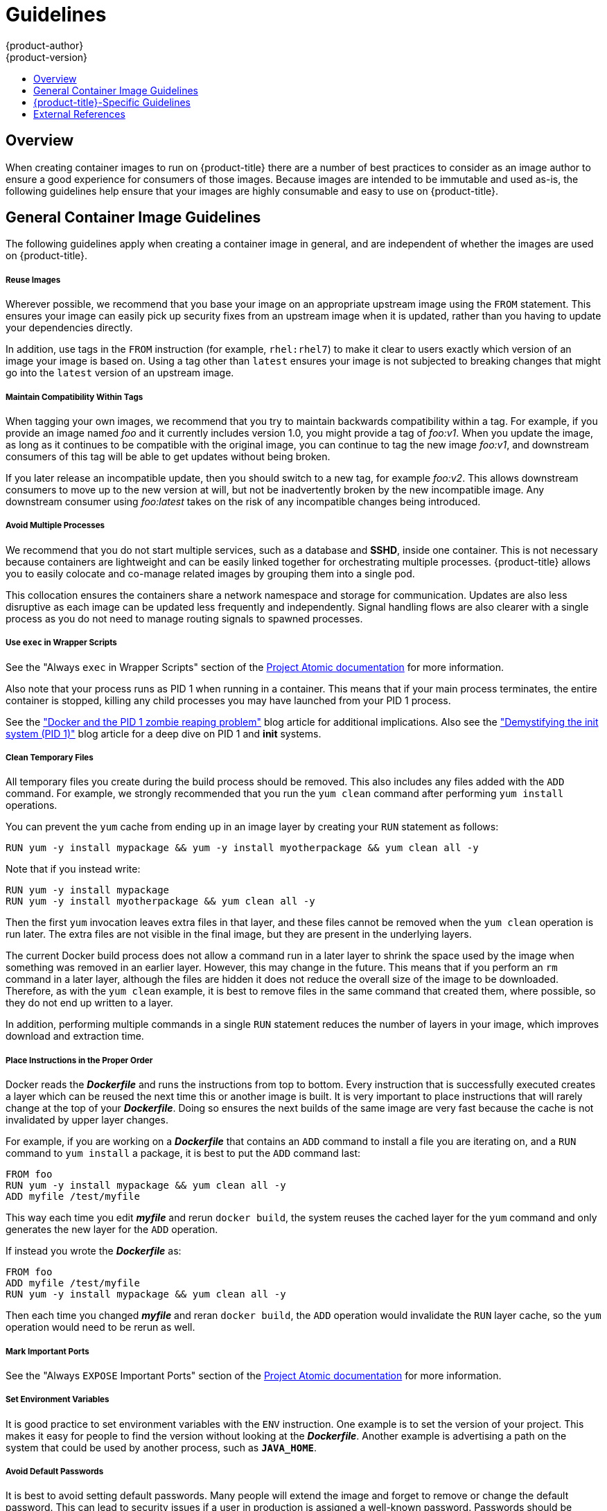 [[creating-images-guidelines]]
= Guidelines
{product-author}
{product-version}
:data-uri:
:icons:
:experimental:
:toc: macro
:toc-title:

toc::[]

== Overview
When creating container images to run on {product-title} there are a number of best
practices to consider as an image author to ensure a good experience for
consumers of those images. Because images are intended to be immutable and used
as-is, the following guidelines help ensure that your images are highly
consumable and easy to use on {product-title}.

== General Container Image Guidelines
The following guidelines apply when creating a container image in general, and are
independent of whether the images are used on {product-title}.

[discrete]
===== Reuse Images

Wherever possible, we recommend that you base your image on an appropriate
upstream image using the `FROM` statement. This ensures your image can easily
pick up security fixes from an upstream image when it is updated, rather than
you having to update your dependencies directly.

In addition, use tags in the `FROM` instruction (for example,  `rhel:rhel7`) to
make it clear to users exactly which version of an image your image is based on.
Using a tag other than `latest` ensures your image is not subjected to breaking
changes that might go into the `latest` version of an upstream image.

[discrete]
===== Maintain Compatibility Within Tags

When tagging your own images, we recommend that you try to maintain backwards
compatibility within a tag. For example, if you provide an image named
_foo_ and it currently includes version 1.0, you might provide a tag of
_foo:v1_. When you update the image, as long as it continues to be compatible
with the original image, you can continue to tag the new image _foo:v1_, and
downstream consumers of this tag will be able to get updates without being
broken.

If you later release an incompatible update, then you should switch to a new
tag, for example _foo:v2_. This allows downstream consumers to move up to the
new version at will, but not be inadvertently broken by the new incompatible
image. Any downstream consumer using _foo:latest_ takes on the risk of any
incompatible changes being introduced.

[discrete]
===== Avoid Multiple Processes

We recommend that you do not start multiple services, such as a database and
*SSHD*, inside one container. This is not necessary because containers
are lightweight and can be easily linked together for orchestrating multiple
processes. {product-title} allows you to easily colocate and co-manage related images
by grouping them into a single pod.

This collocation ensures the containers share a network namespace and storage
for communication. Updates are also less disruptive as each image can be updated
less frequently and independently. Signal handling flows are also clearer with a
single process as you do not need to manage routing signals to spawned
processes.

[discrete]
===== Use `exec` in Wrapper Scripts

See the "Always `exec` in Wrapper Scripts" section of the
http://www.projectatomic.io/docs/docker-image-author-guidance[Project Atomic
documentation] for more information.

Also note that your process runs as PID 1 when running in a container.
This means that if your main process terminates, the entire container is
stopped, killing any child processes you may have launched from your PID 1
process.

See the
http://blog.phusion.nl/2015/01/20/docker-and-the-pid-1-zombie-reaping-problem/["Docker
and the PID 1 zombie reaping problem"] blog article for additional implications.
Also see the https://felipec.wordpress.com/2013/11/04/init/["Demystifying the
init system (PID 1)"] blog article for a deep dive on PID 1 and *init*
systems.


[discrete]
===== Clean Temporary Files

All temporary files you create during the build process should be removed. This
also includes any files added with the `ADD` command.  For example, we strongly
recommended that you run the `yum clean` command after performing `yum install`
operations.

You can prevent the `yum` cache from ending up in an image layer by creating
your `RUN` statement as follows:

----
RUN yum -y install mypackage && yum -y install myotherpackage && yum clean all -y
----

Note that if you instead write:

----
RUN yum -y install mypackage
RUN yum -y install myotherpackage && yum clean all -y
----

Then the first `yum` invocation leaves extra files in that layer, and these
files cannot be removed when the `yum clean` operation is run later. The extra
files are not visible in the final image, but they are present in the underlying
layers.

The current Docker build process does not allow a command run in a later layer
to shrink the space used by the image when something was removed in an earlier
layer. However, this may change in the future. This means that if you perform an
`rm` command in a later layer, although the files are hidden it does not reduce
the overall size of the image to be downloaded. Therefore, as with the `yum
clean` example, it is best to remove files in the same command that created
them, where possible, so they do not end up written to a layer.

In addition, performing multiple commands in a single `RUN` statement reduces
the number of layers in your image, which improves download and extraction time.

[discrete]
===== Place Instructions in the Proper Order

Docker reads the *_Dockerfile_* and runs the instructions from top to
bottom. Every instruction that is successfully executed creates a layer which
can be reused the next time this or another image is built. It is very important
to place instructions that will rarely change at the top of your
*_Dockerfile_*. Doing so ensures the next builds of the same image are
very fast because the cache is not invalidated by upper layer changes.

For example, if you are working on a *_Dockerfile_* that contains an `ADD`
command to install a file you are iterating on, and a `RUN` command to `yum
install` a package, it is best to put the `ADD` command last:


----
FROM foo
RUN yum -y install mypackage && yum clean all -y
ADD myfile /test/myfile
----

This way each time you edit *_myfile_* and rerun `docker build`, the system reuses
the cached layer for the `yum` command and only generates the new layer for the
`ADD` operation.

If instead you wrote the *_Dockerfile_* as:

----
FROM foo
ADD myfile /test/myfile
RUN yum -y install mypackage && yum clean all -y
----

Then each time you changed *_myfile_* and reran `docker build`, the `ADD`
operation would invalidate the `RUN` layer cache, so the `yum` operation would
need to be rerun as well.

[discrete]
===== Mark Important Ports

See the "Always `EXPOSE` Important Ports" section of the
http://www.projectatomic.io/docs/docker-image-author-guidance[Project Atomic
documentation] for more information.

[discrete]
===== Set Environment Variables

It is good practice to set environment variables with the `ENV` instruction.
One example is to set the version of your project. This makes it easy for people
to find the version without looking at the *_Dockerfile_*. Another example is
advertising a path on the system that could be used by another process, such as
`*JAVA_HOME*`.

[discrete]
===== Avoid Default Passwords

It is best to avoid setting default passwords. Many people will extend the image
and forget to remove or change the default password. This can lead to security
issues if a user in production is assigned a well-known password. Passwords
should be configurable using an environment variable instead. See the
xref:use-env-vars[Using Environment Variables for Configuration] topic for more
information.

If you do choose to set a default password, ensure that an appropriate warning
message is displayed when the container is started. The message should inform
the user of the value of the default password and explain how to change it, such
as what environment variable to set.

[discrete]
===== Avoid SSHD

It is best to avoid running *SSHD* in your image. You can use the `docker exec`
command to access containers that are running on the local host. Alternatively,
you can use the
xref:../dev_guide/executing_remote_commands.adoc#dev-guide-executing-remote-commands[`oc
exec`] command or the
xref:../dev_guide/ssh_environment.adoc#dev-guide-ssh-environment[`oc rsh` ]
command to access containers that are running on the {product-title} cluster.
Installing and running *SSHD* in your image opens up additional vectors for
attack and requirements for security patching.

[discrete]
===== Use Volumes for Persistent Data

Images should use a https://docs.docker.com/reference/builder/#volume[Docker
volume] for persistent data. This way {product-title} mounts the network storage
to the node running the container, and if the container moves to a new node the
storage is reattached to that node. By using the volume for all persistent
storage needs, the content is preserved even if the container is restarted or
moved. If your image writes data to arbitrary locations within the container,
that content might not be preserved.

All data that needs to be preserved even after the container is destroyed must
be written to a volume.  With Docker 1.5, there will be a `readonly` flag for
containers which can be used to strictly enforce good practices about not
writing data to ephemeral storage in a container. Designing your image around
that capability now will make it easier to take advantage of it later.

Furthermore, explicitly defining volumes in your *_Dockerfile_* makes it easy
for consumers of the image to understand what volumes they need to define when
running your image.

See the
https://kubernetes.io/docs/concepts/storage/volumes/[Kubernetes
documentation] for more information on how volumes are used in {product-title}.

////
For more information on how Volumes are used in {product-title}, see https://kubernetes.io/docs/concepts/storage/volumes[this documentation]. (NOTE to docs team:  this link should really go to something in the openshift docs, once we have it)
////

NOTE: Even with persistent volumes, each instance of your image has its own
volume, and the filesystem is not shared between instances.  This means the
volume cannot be used to share state in a cluster.

[discrete]
===== External Guidelines

See the following references for other guidelines:

- Docker documentation - https://docs.docker.com/articles/dockerfile_best-practices/[Best practices for writing Dockerfiles]
- Project Atomic documentation - http://www.projectatomic.io/docs/docker-image-author-guidance/[Guidance for Container Image Authors]

[[openshift-specific-guidelines]]
== {product-title}-Specific Guidelines
The following are guidelines that apply when creating container images specifically
for use on {product-title}.
ifdef::openshift-online[]
[discrete]
===== Privileges and Volume Builds

Docker images cannot be built using the `VOLUME` directive in the `DOCKERFILE`.
Images using a read/write file system need to use persistent volumes or
`emptyDir` volumes instead of local storage. Instead of specifying a volume in
the Dockerfile, specify a directory for local storage and mount either a
persistent volume or `emptyDir` volume to that directory when deploying the pod.
endif::[]

[discrete]
===== Enable Images for Source-To-Image (S2I)

For images that are intended to run application code provided by a third party,
such as a Ruby image designed to run Ruby code provided by a developer, you can
enable your image to work with the
https://github.com/openshift/source-to-image[Source-to-Image (S2I)]  build tool.
S2I is a framework which makes it easy to write images that take application
source code as an input and produce a new image that runs the assembled
application as output.

For example, this https://github.com/sclorg/s2i-python-container[Python image]
defines S2I scripts for building various versions of Python applications.

For more details about how to write S2I scripts for your image, see the
xref:s2i.adoc#creating-images-s2i[S2I Requirements] topic.

[discrete]
[[use-uid]]
===== Support Arbitrary User IDs

By default, {product-title} runs containers using an arbitrarily assigned user
ID. This provides additional security against processes escaping the container
due to a container engine vulnerability and thereby achieving escalated
permissions on the host node.

For an image to support running as an arbitrary user, directories and files that
may be written to by processes in the image should be owned by the root group
and be read/writable by that group. Files to be executed should also have group
execute permissions.

Adding the following to your Dockerfile sets the directory and file permissions
to allow users in the root group to access them in the built image:

----
RUN chgrp -R 0 /some/directory && \
    chmod -R g=u /some/directory
----

Because the container user is always a member of the root group, the container
user can read and write these files. The root group does not have any special
permissions (unlike the root user) so there are no security concerns with this
arrangement. In addition, the processes running in the container must not listen
on privileged ports (ports below 1024), since they are not running as a
privileged user.

Because the user ID of the container is generated dynamically, it will not have
an associated entry in *_/etc/passwd_*. This can cause problems for applications
that expect to be able to look up their user ID. One way to address this problem
is to dynamically create a *_passwd_* file entry with the container's user ID as part
of the image's start script. This is what a Dockerfile might include:

----
RUN chmod g=u /etc/passwd
ENTRYPOINT [ "uid_entrypoint" ]
USER 1001
----

Where *_uid_entrypoint_* contains:

----
if ! whoami &> /dev/null; then
  if [ -w /etc/passwd ]; then
    echo "${USER_NAME:-default}:x:$(id -u):0:${USER_NAME:-default} user:${HOME}:/sbin/nologin" >> /etc/passwd
  fi
fi
----

ifdef::openshift-origin[]
For a complete example of this, see
link:https://github.com/RHsyseng/container-rhel-examples/blob/master/starter-arbitrary-uid/Dockerfile.centos7[this Dockerfile].
endif::[]
ifdef::openshift-enterprise[]
For a complete example of this, see
link:https://github.com/RHsyseng/container-rhel-examples/blob/master/starter-arbitrary-uid/Dockerfile[this Dockerfile].
endif::[]


Lastly, the final *USER* declaration in the `Dockerfile` should specify the user
ID (numeric value) and not the user name. This allows {product-title} to
validate the authority the image is attempting to run with and prevent running
images that are trying to run as root, because running containers as a
privileged user exposes
ifdef::openshift-enterprise,openshift-origin[]
xref:../install_config/install/prerequisites.adoc#security-warning[potential
security holes].
endif::[]
ifdef::openshift-dedicated[]
potential security holes.
endif::[]
If the image does not specify a *USER*, it inherits the *USER*
from the parent image.

ifdef::openshift-enterprise,openshift-origin[]
[IMPORTANT]
====
If your S2I image does not include a *USER* declaration with a numeric user,
your builds will fail by default. In order to allow images that use either named
users or the root (*0*) user to build in {product-title}, you can
xref:../admin_guide/manage_scc.adoc#grant-access-to-the-privileged-scc[add the
project's builder service account]
(*system:serviceaccount:<your-project>:builder*) to the *privileged* security
context constraint (SCC). Alternatively, you can allow all images to
xref:../admin_guide/manage_scc.adoc#enable-images-to-run-with-user-in-the-dockerfile[run
as any user].
====
endif::[]

[discrete]
[[use-services]]
===== Use Services for Inter-image Communication

For cases where your image needs to communicate with a service provided by
another image, such as a web front end image that needs to access a database
image to store and retrieve data, your image should consume an {product-title}
xref:../architecture/core_concepts/pods_and_services.adoc#services[service].
Services provide a static endpoint for access which does not change as
containers are stopped, started, or moved. In addition, services provide load
balancing for requests.

////
For more information see https://kubernetes.io/docs/concepts/services-networking/service/[this documentation].  (NOTE to docs team:  this link should really go to something in the openshift docs once we have it)
////

[discrete]
===== Provide Common Libraries

For images that are intended to run application code provided by a third party,
ensure that your image contains commonly used libraries for your platform. In
particular, provide database drivers for common databases used with your
platform. For example, provide JDBC drivers for MySQL and PostgreSQL if you are
creating a Java framework image. Doing so prevents the need for common
dependencies to be downloaded during application assembly time, speeding up
application image builds. It also simplifies the work required by application
developers to ensure all of their dependencies are met.

[discrete]
[[use-env-vars]]
===== Use Environment Variables for Configuration

Users of your image should be able to configure it without having to create a
downstream image based on your image. This means that the runtime configuration
should be handled using environment variables. For a simple configuration, the
running process can consume the environment variables directly. For a more
complicated configuration or for runtimes which do not support this, configure
the runtime by defining a template configuration file that is processed during
startup. During this processing, values supplied using environment variables can
be substituted into the configuration file or used to make decisions about what
options to set in the configuration file.

It is also possible and recommended to pass secrets such as certificates and
keys into the container using environment variables. This ensures that the
secret values do not end up committed in an image and leaked into a Docker
registry.

Providing environment variables allows consumers of your image to customize
behavior, such as database settings, passwords, and performance tuning, without
having to introduce a new layer on top of your image. Instead, they can simply
define environment variable values when defining a pod and change those settings
without rebuilding the image.

For extremely complex scenarios, configuration can also be supplied using
volumes that would be mounted into the container at runtime. However, if you
elect to do it this way you must ensure that your image provides clear error
messages on startup when the necessary volume or configuration is not present.

This topic is related to the xref:use-services[Using Services for Inter-image
Communication] topic in that configuration like datasources should be defined in
terms of environment variables that provide the service endpoint information.
This allows an application to dynamically consume a datasource service that is
defined in the {product-title} environment without modifying the application
image.

In addition, tuning should be done by inspecting the *cgroups* settings
for the container. This allows the image to tune itself to the available memory,
CPU, and other resources. For example, Java-based images should tune their heap
based on the *cgroup* maximum memory parameter to ensure they do not
exceed the limits and get an out-of-memory error.

See the following references for more on how to manage *cgroup* quotas
in Docker containers:

- Blog article - https://goldmann.pl/blog/2014/09/11/resource-management-in-docker[Resource management in Docker]
- Docker documentation - https://docs.docker.com/engine/admin/runmetrics/[Runtime Metrics]
- Blog article - http://fabiokung.com/2014/03/13/memory-inside-linux-containers[Memory inside Linux containers]

[discrete]
===== Set Image Metadata

Defining image metadata helps {product-title} better consume your container images,
allowing {product-title} to create a better experience for developers using your
image. For example, you can add metadata to provide helpful descriptions of your
image, or offer suggestions on other images that may also be needed.

See the xref:metadata.adoc#creating-images-metadata[Image Metadata] topic for more information on
supported metadata and how to define them.

[discrete]
===== Clustering

You must fully understand what it means to run multiple instances of your image.
In the simplest case, the load balancing function of a service handles routing
traffic to all instances of your image.  However, many frameworks need to share
information in order to perform leader election or failover state; for example,
in session replication.

Consider how your instances accomplish this communication when running in
{product-title}. Although pods can communicate directly with each other, their
IP addresses change anytime the pod starts, stops, or is moved. Therefore, it is
important for your clustering scheme to be dynamic.

[discrete]
===== Logging

It is best to send all logging to standard out. {product-title} collects
standard out from containers and sends it to the centralized logging service
where it can be viewed. If you need to separate log content, prefix the output
with an appropriate keyword, which makes it possible to filter the messages.

If your image logs to a file, users must use manual operations to enter the
running container and retrieve or view the log file.

[discrete]
===== Liveness and Readiness Probes

Document example
xref:../dev_guide/application_health.adoc#container-health-checks-using-probes[liveness
and readiness probes] that can be used with your image. These probes will allow
users to deploy your image with confidence that traffic will not be routed to
the container until it is prepared to handle it, and that the container will be
restarted if the process gets into an unhealthy state.

[discrete]
===== Templates

Consider providing an example xref:../dev_guide/templates.adoc#dev-guide-templates[template] with
your image. A template will give users an easy way to quickly get your image
deployed with a working configuration. Your template should include the
xref:../dev_guide/application_health.adoc#container-health-checks-using-probes[liveness
and readiness probes] you documented with the image, for completeness.


== External References
* link:https://docs.docker.com/engine/docker-overview/[Docker basics]
* link:https://docs.docker.com/engine/reference/builder/[Dockerfile reference]
* link:http://www.projectatomic.io/docs/docker-image-author-guidance[Project Atomic Guidance for Container Image Authors]
